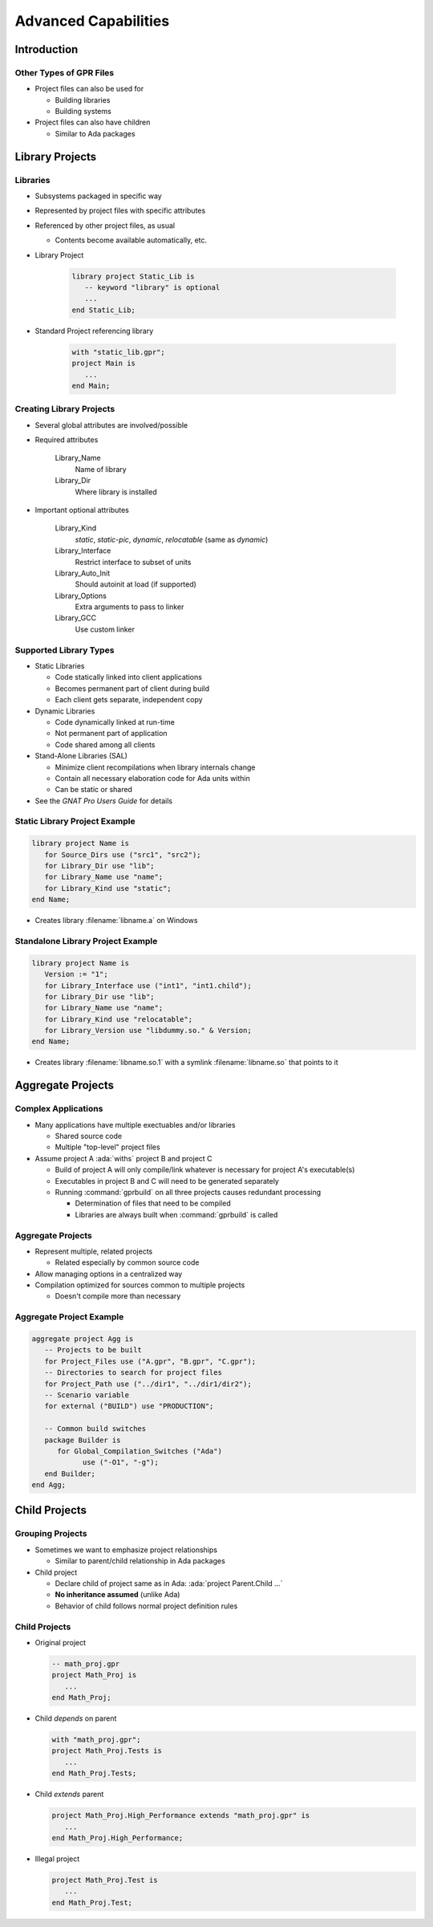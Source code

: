 ***********************
Advanced Capabilities
***********************

..
    Coding language

.. role:: ada(code)
    :language: Ada

.. role:: C(code)
    :language: C

.. role:: cpp(code)
    :language: C++

..
    Math symbols

.. |rightarrow| replace:: :math:`\rightarrow`
.. |forall| replace:: :math:`\forall`
.. |exists| replace:: :math:`\exists`
.. |equivalent| replace:: :math:`\iff`
.. |le| replace:: :math:`\le`
.. |ge| replace:: :math:`\ge`
.. |lt| replace:: :math:`<`
.. |gt| replace:: :math:`>`

..
    Miscellaneous symbols

.. |checkmark| replace:: :math:`\checkmark`

==============
Introduction
==============

--------------------------
Other Types of GPR Files
--------------------------

* Project files can also be used for

  * Building libraries
  * Building systems

* Project files can also have children

  * Similar to Ada packages

==================
Library Projects
==================

-----------
Libraries
-----------

+ Subsystems packaged in specific way
+ Represented by project files with specific attributes
+ Referenced by other project files, as usual

  + Contents become available automatically, etc.

+ Library Project

   .. code:: Ada

      library project Static_Lib is
         -- keyword "library" is optional
         ...
      end Static_Lib;

+ Standard Project referencing library

   .. code:: Ada

      with "static_lib.gpr";
      project Main is
         ...
      end Main;

---------------------------
Creating Library Projects
---------------------------

+ Several global attributes are involved/possible
+ Required attributes

   Library_Name
      Name of library

   Library_Dir
      Where library is installed

+ Important optional attributes

   Library_Kind
      *static*, *static-pic*, *dynamic*, *relocatable* (same as *dynamic*)

   Library_Interface
      Restrict interface to subset of units

   Library_Auto_Init
      Should autoinit at load (if supported)

   Library_Options
      Extra arguments to pass to linker

   Library_GCC
      Use custom linker

-------------------------
Supported Library Types
-------------------------

+ Static Libraries

  + Code statically linked into client applications
  + Becomes permanent part of client during build
  + Each client gets separate, independent copy

+ Dynamic Libraries

  + Code dynamically linked at run-time
  + Not permanent part of application
  + Code shared among all clients

+ Stand-Alone Libraries (SAL)

  + Minimize client recompilations when library internals change
  + Contain all necessary elaboration code for Ada units within
  + Can be static or shared

+ See the *GNAT Pro Users Guide* for details

--------------------------------
Static Library Project Example
--------------------------------

.. code:: Ada

   library project Name is
      for Source_Dirs use ("src1", "src2");
      for Library_Dir use "lib";
      for Library_Name use "name";
      for Library_Kind use "static";
   end Name;

+ Creates library :filename:`libname.a` on Windows

------------------------------------
Standalone Library Project Example
------------------------------------

.. code:: Ada

   library project Name is
      Version := "1";
      for Library_Interface use ("int1", "int1.child");
      for Library_Dir use "lib";
      for Library_Name use "name";
      for Library_Kind use "relocatable";
      for Library_Version use "libdummy.so." & Version;
   end Name;

+ Creates library :filename:`libname.so.1` with a symlink :filename:`libname.so` that points to it

====================
Aggregate Projects
====================

----------------------
Complex Applications
----------------------

+ Many applications have multiple exectuables and/or libraries

  + Shared source code
  + Multiple "top-level" project files

+ Assume project A :ada:`withs` project B and project C

  + Build of project A will only compile/link whatever is necessary for project A's executable(s)
  + Executables in project B and C will need to be generated separately
  + Running :command:`gprbuild` on all three projects causes redundant processing

    + Determination of files that need to be compiled
    + Libraries are always built when :command:`gprbuild` is called

--------------------
Aggregate Projects
--------------------

+ Represent multiple, related projects

  + Related especially by common source code

+ Allow managing options in a centralized way
+ Compilation optimized for sources common to multiple projects

  + Doesn't compile more than necessary

---------------------------
Aggregate Project Example
---------------------------

.. code:: Ada

   aggregate project Agg is
      -- Projects to be built
      for Project_Files use ("A.gpr", "B.gpr", "C.gpr"); 
      -- Directories to search for project files
      for Project_Path use ("../dir1", "../dir1/dir2"); 
      -- Scenario variable
      for external ("BUILD") use "PRODUCTION"; 

      -- Common build switches
      package Builder is 
         for Global_Compilation_Switches ("Ada")
               use ("-O1", "-g");
      end Builder; 
   end Agg;

================
Child Projects
================

-------------------
Grouping Projects
-------------------

+ Sometimes we want to emphasize project relationships

  + Similar to parent/child relationship in Ada packages

+ Child project

  + Declare child of project same as in Ada: :ada:`project Parent.Child ...`
  + **No inheritance assumed** (unlike Ada)
  + Behavior of child follows normal project definition rules

----------------
Child Projects
----------------

* Original project

  .. code:: Ada

    -- math_proj.gpr
    project Math_Proj is
       ...
    end Math_Proj;

* Child *depends* on parent

  .. code:: Ada

     with "math_proj.gpr";
     project Math_Proj.Tests is
        ...
     end Math_Proj.Tests;

* Child *extends* parent

  .. code:: Ada

     project Math_Proj.High_Performance extends "math_proj.gpr" is
        ...
     end Math_Proj.High_Performance;

* Illegal project

  .. code:: Ada

     project Math_Proj.Test is
        ...
     end Math_Proj.Test;
